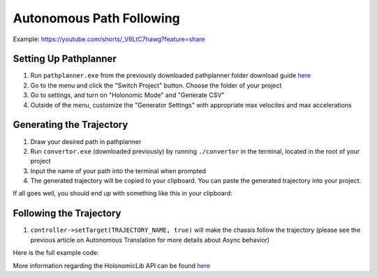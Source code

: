 #########################
Autonomous Path Following
#########################

Example: https://youtube.com/shorts/_V6LtC7hawg?feature=share

Setting Up Pathplanner
----------------------

1. Run ``pathplanner.exe`` from the previously downloaded pathplanner folder download guide 
   `here <https://holonomiclibdocs.readthedocs.io/en/latest/Docs/Intro/GettingStarted.html#installing-pathplanner-optional>`_
2. Go to the menu and click the "Switch Project" button. Choose the folder of your project
3. Go to settings, and turn on "Holonomic Mode" and "Generate CSV"
4. Outside of the menu, customize the "Generator Settings" with appropriate max velocites 
   and max accelerations

.. image:: Photos/image1.PNG
    :scale: 35%

.. image:: Photos/image2.PNG
    :scale: 35%

Generating the Trajectory
-------------------------

1. Draw your desired path in pathplanner
2. Run ``convertor.exe`` (downloaded previously) by running ``./convertor`` in the terminal, 
   located in the root of your project
3. Input the name of your path into the terminal when prompted 
4. The generated trajectory will be copied to your clipboard. You can paste the generated trajectory 
   into your project. 

If all goes well, you should end up with something like this in your clipboard: 

.. code-block:: cpp
    TimedTrajectory TRAJECTORY_NAME = {
    { 0.0, 0.0, 0.0, 0.0},
    { 0.09546349735777332, 0.01836722730983333, 9.648426277155382e-05, 0.36},
    { 0.13455982283961315, 0.051983191444950824, 0.000631472862023017, 0.72},
    { 0.1642595449156504, 0.08842596962282846, 0.0016073473094173115, 1.08},
    { 0.18904986189801176, 0.1260008448867695, 0.0030294971278352094, 1.44},
    { 0.21067589573536047, 0.16403984120698523, 0.004898353906373502, 1.8},
    { 0.2300362863012862, 0.2022085110479, 0.007212444922835768, 2.16},
    ...
    };

Following the Trajectory
------------------------

1. ``controller->setTarget(TRAJECTORY_NAME, true)`` will make the chassis follow the trajectory
   (please see the previous article on Autonomous Translation for more details about Async behavior)

Here is the full example code: 

.. code-block:: cpp
    :linenos:

    /** Create Okapi OdomChassisControler - used as a base for HolonomicLib's chassis controller */
    std::shared_ptr<OdomChassisController> chassis = ChassisControllerBuilder()
        .withMotors(
            1,  // Top left
            -2, // Top right (reversed)
            -3, // Bottom right (reversed)
            4   // Bottom left
        )
        .withSensors(
            ADIEncoder{'A', 'B'}, // left encoder in ADI ports A & B
            ADIEncoder{'C', 'D', true},  // right encoder in ADI ports C & D (reversed)
            ADIEncoder{'E', 'F'}  // middle encoder in ADI ports E & F
        )
        // specify the tracking wheels diameter (2.75 in), track (7 in), and TPR (360)
        // specify the middle encoder distance (1 in) and diameter (2.75 in)
        .withOdometry({{2.75_in, 7_in, 1_in, 2.75_in}, quadEncoderTPR})
        .buildOdometry();

    /** Create HolonomicLib AsyncHolonomicChassisController - controls chassis movement */
    std::shared_ptr<AsyncHolonomicChassisController> controller = AsyncHolonomicChassisControllerBuilder()
        // Output chassis controller (must be created before this)
        .withOutput(chassis)
        // PID gains (must be tuned for your robot)
        .withPIDGains(
            {0.05, 0.0, 0.00065, 0.0}, // Translation gains
            {0.05, 0.0, 0.00065, 0.0} // Turn gains
        )
        // Tolerance (how close the chassis must be to the target before stopping)
        .withTolerance({2_in, 2_in, 1_deg})
        .build();

    /** Opcontrol: moves chassis according to Pathplanner path */
    void opcontrol() {
        // Pathplanner path: generated with Pathplanner
        // Converted to TimedTrajectory via convertor.exe 
        TimedTrajectory path = {...}; 

        controller->setTarget(path, true);
    }

More information regarding the HolonomicLib API can be found `here <https://yessir120.github.io/HolonomicLib/html/index.html>`_